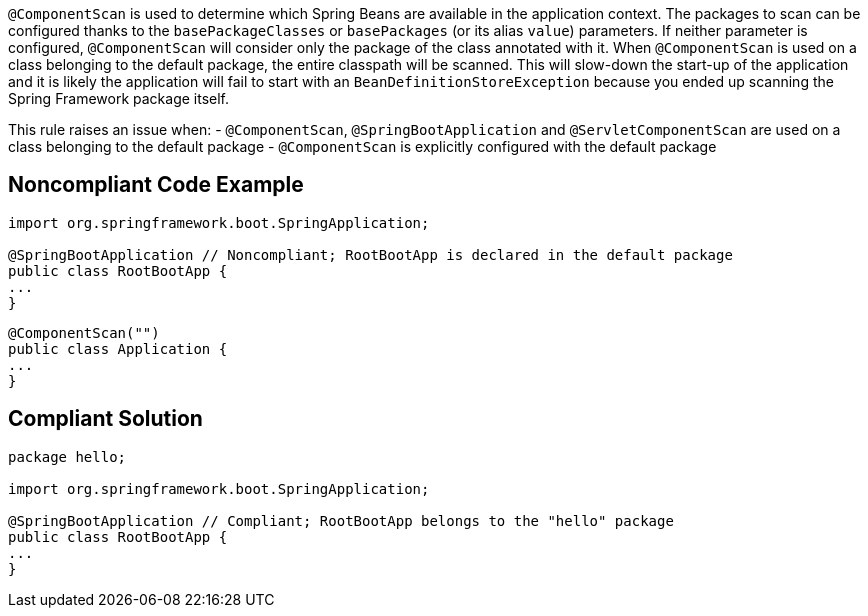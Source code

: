 ``@ComponentScan`` is used to determine which Spring Beans are available in the application context. The packages to scan can be configured thanks to the ``basePackageClasses`` or ``basePackages`` (or its alias ``value``) parameters. If neither parameter is configured, ``@ComponentScan`` will consider only the package of the class annotated with it. When ``@ComponentScan`` is used on a class belonging to the default package, the entire classpath will be scanned.
This will slow-down the start-up of the application and it is likely the application will fail to start with an ``BeanDefinitionStoreException`` because you ended up scanning the Spring Framework package itself.

This rule raises an issue when:
- ``@ComponentScan``, ``@SpringBootApplication`` and ``@ServletComponentScan`` are used on a class belonging to the default package
- ``@ComponentScan`` is explicitly configured with the default package


== Noncompliant Code Example

----
import org.springframework.boot.SpringApplication;

@SpringBootApplication // Noncompliant; RootBootApp is declared in the default package
public class RootBootApp {
...
}
----

----
@ComponentScan("")
public class Application {
...
}
----


== Compliant Solution

----
package hello;

import org.springframework.boot.SpringApplication;

@SpringBootApplication // Compliant; RootBootApp belongs to the "hello" package
public class RootBootApp {
...
}
----


